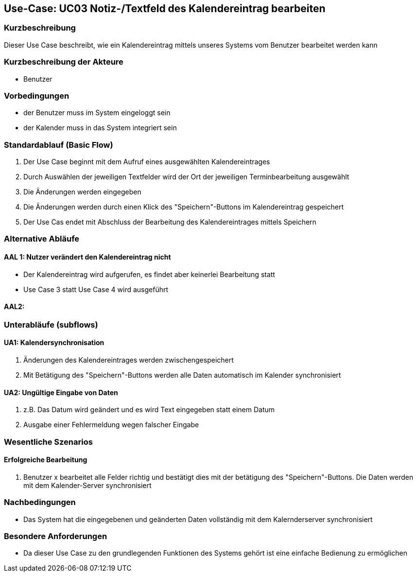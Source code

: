 //Nutzen Sie dieses Template als Grundlage für die Spezifikation *einzelner* Use-Cases. Diese lassen sich dann per Include in das Use-Case Model Dokument einbinden (siehe Beispiel dort).

== Use-Case: UC03 Notiz-/Textfeld des Kalendereintrag bearbeiten

=== Kurzbeschreibung
//<Kurze Beschreibung des Use Case>
Dieser Use Case beschreibt, wie ein Kalendereintrag mittels unseres Systems vom Benutzer bearbeitet werden kann


=== Kurzbeschreibung der Akteure

* Benutzer

=== Vorbedingungen
//Vorbedingungen müssen erfüllt, damit der Use Case beginnen kann, z.B. Benutzer ist angemeldet, Warenkorb ist nicht leer...
* der Benutzer muss im System eingeloggt sein
* der Kalender muss in das System integriert sein

=== Standardablauf (Basic Flow)
//Der Standardablauf definiert die Schritte für den Erfolgsfall ("Happy Path")

. Der Use Case beginnt mit dem Aufruf eines ausgewählten Kalendereintrages
. Durch Auswählen der jeweiligen Textfelder wird der Ort der jeweiligen Terminbearbeitung ausgewählt
. Die Änderungen werden eingegeben
. Die Änderungen werden durch einen Klick des "Speichern"-Buttons im Kalendereintrag gespeichert
. Der Use Cas endet mit Abschluss der Bearbeitung des Kalendereintrages mittels Speichern

=== Alternative Abläufe
//Nutzen Sie alternative Abläufe für Fehlerfälle, Ausnahmen und Erweiterungen zum Standardablauf
==== AAL 1: Nutzer verändert den Kalendereintrag nicht
* Der Kalendereintrag wird aufgerufen, es findet aber keinerlei Bearbeitung statt
* Use Case 3 statt Use Case 4 wird ausgeführt

==== AAL2:

//==== <Alternativer Ablauf 1>
//Wenn <Akteur> im Schritt <x> des Standardablauf <etwas macht>, dann
//. <Ablauf beschreiben>
//. Der Use Case wird im Schritt <y> fortgesetzt.

=== Unterabläufe (subflows)
//Nutzen Sie Unterabläufe, um wiederkehrende Schritte auszulagern

==== UA1: Kalendersynchronisation
. Änderungen des Kalendereintrages werden zwischengespeichert
. Mit Betätigung des "Speichern"-Buttons werden alle Daten automatisch im Kalender synchronisiert

==== UA2: Ungültige Eingabe von Daten
. z.B. Das Datum wird geändert und es wird Text eingegeben statt einem Datum
. Ausgabe einer Fehlermeldung wegen falscher Eingabe

=== Wesentliche Szenarios
//Szenarios sind konkrete Instanzen eines Use Case, d.h. mit einem konkreten Akteur und einem konkreten Durchlauf der o.g. Flows. Szenarios können als Vorstufe für die Entwicklung von Flows und/oder zu deren Validierung verwendet werden.

==== Erfolgreiche Bearbeitung
. Benutzer x bearbeitet alle Felder richtig und bestätigt dies mit der betätigung des "Speichern"-Buttons. Die Daten werden mit dem Kalender-Server synchronisiert
//. …
//. <Szenario 1, Schritt n>

=== Nachbedingungen
//Nachbedingungen beschreiben das Ergebnis des Use Case, z.B. einen bestimmten Systemzustand.
 * Das System hat die eingegebenen und geänderten Daten vollständig mit dem Kalernderserver synchronisiert
//==== <Nachbedingung 1>

=== Besondere Anforderungen
//Besondere Anforderungen können sich auf nicht-funktionale Anforderungen wie z.B. einzuhaltende Standards, Qualitätsanforderungen oder Anforderungen an die Benutzeroberfläche beziehen.
* Da dieser Use Case zu den grundlegenden Funktionen des Systems gehört ist eine einfache Bedienung zu ermöglichen

//==== <Besondere Anforderung 1>
